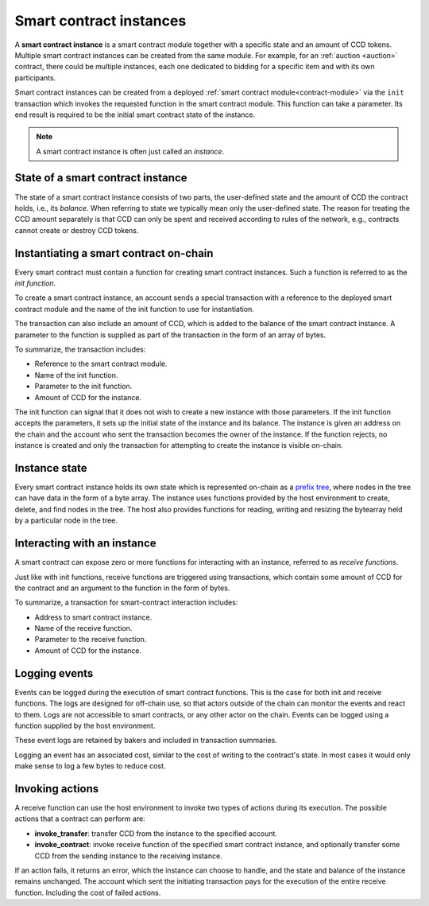 .. _contract-instances:

========================
Smart contract instances
========================

A **smart contract instance** is a smart contract module together with a
specific state and an amount of CCD tokens.
Multiple smart contract instances can be created from the same module.
For example, for an :ref:`auction <auction>` contract, there could be multiple instances, each
one dedicated to bidding for a specific item and with its own participants.

Smart contract instances can be created from a deployed :ref:`smart contract
module<contract-module>` via the ``init`` transaction which invokes the
requested function in the smart contract module. This function can take a
parameter.
Its end result is required to be the initial smart contract state of the
instance.

.. note::

   A smart contract instance is often just called an *instance*.

.. graphviz::
   :align: center
   :caption: Example of smart contract module containing two smart contracts:
             Escrow and Crowdfunding. Each contract has two instances.

   digraph G {
       rankdir="BT"

       subgraph cluster_0 {
           label = "Module";
           labelloc=b;
           node [fillcolor=white, shape=note]
           "Crowdfunding";
           "Escrow";
       }

       subgraph cluster_1 {
           label = "Instances";
           style=dotted;
           node [shape=box, style=rounded]
           House;
           Car;
           Gadget;
           Boardgame;
       }

       House:n -> Escrow;
       Car:n -> Escrow;
       Gadget:n -> Crowdfunding;
       Boardgame:n -> Crowdfunding;
   }

State of a smart contract instance
==================================

The state of a smart contract instance consists of two parts, the user-defined
state and the amount of CCD the contract holds, i.e., its *balance*. When
referring to state we typically mean only the user-defined state. The reason for
treating the CCD amount separately is that CCD can only be spent and
received according to rules of the network, e.g., contracts cannot create
or destroy CCD tokens.

.. _contract-instances-init-on-chain:

Instantiating a smart contract on-chain
=======================================

Every smart contract must contain a function for creating smart contract
instances. Such a function is referred to as the *init function*.

To create a smart contract instance, an account sends a special transaction with
a reference to the deployed smart contract module and the name of the
init function to use for instantiation.

The transaction can also include an amount of CCD, which is added to the balance
of the smart contract instance. A parameter to the function is supplied as part
of the transaction in the form of an array of bytes.

To summarize, the transaction includes:

- Reference to the smart contract module.
- Name of the init function.
- Parameter to the init function.
- Amount of CCD for the instance.

The init function can signal that it does not wish to create a new instance
with those parameters. If the init function accepts the parameters, it sets
up the initial state of the instance and its balance. The instance is given an
address on the chain and the account who sent the transaction becomes the owner
of the instance. If the function rejects, no instance is created and only the
transaction for attempting to create the instance is visible on-chain.

.. seealso::

   See :ref:`initialize-contract` guide for how to initialize a
   contract in practice.

Instance state
==============

Every smart contract instance holds its own state which is represented on-chain
as a `prefix tree <https://en.wikipedia.org/wiki/Trie>`_, where nodes in the
tree can have data in the form of a byte array.
The instance uses functions provided by the host environment to create, delete,
and find nodes in the tree.
The host also provides functions for reading, writing and resizing the bytearray
held by a particular node in the tree.

.. seealso::

   See :ref:`host-functions-state` for a reference of these functions.

Interacting with an instance
============================

A smart contract can expose zero or more functions for interacting with an
instance, referred to as *receive functions*.

Just like with init functions, receive functions are triggered using
transactions, which contain some amount of CCD for the contract and an argument
to the function in the form of bytes.

To summarize, a transaction for smart-contract interaction includes:

- Address to smart contract instance.
- Name of the receive function.
- Parameter to the receive function.
- Amount of CCD for the instance.

.. _contract-instance-actions:

Logging events
==============

Events can be logged during the execution of smart contract functions. This is
the case for both init and receive functions. The logs are designed for
off-chain use, so that actors outside of the chain can monitor the events and
react to them. Logs are not accessible to smart contracts, or any other actor on
the chain. Events can be logged using a function supplied by the host
environment.

.. seealso::

   See :ref:`host-functions-log` for the reference of this function.

These event logs are retained by bakers and included in transaction summaries.

Logging an event has an associated cost, similar to the cost of writing to the
contract's state. In most cases it would only make sense to log a few bytes to
reduce cost.

Invoking actions
================

A receive function can use the host environment to invoke two types of actions during its execution.
The possible actions that a contract can perform are:

- **invoke_transfer**: transfer CCD from the instance to the specified account.
- **invoke_contract**: invoke receive function of the specified smart contract instance,
  and optionally transfer some CCD from the sending instance to the receiving
  instance.

If an action fails, it returns an error, which the instance can choose to
handle, and the state and balance of the instance remains unchanged.
The account which sent the initiating transaction pays for the execution of the
entire receive function.
Including the cost of failed actions.

